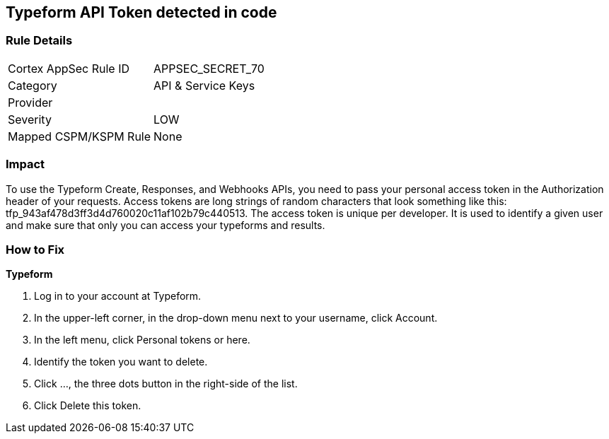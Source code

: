 == Typeform API Token detected in code


=== Rule Details

[cols="1,2"]
|===
|Cortex AppSec Rule ID |APPSEC_SECRET_70
|Category |API & Service Keys
|Provider |
|Severity |LOW
|Mapped CSPM/KSPM Rule |None
|===


=== Impact
To use the Typeform Create, Responses, and Webhooks APIs, you need to pass your personal access token in the Authorization header of your requests.
Access tokens are long strings of random characters that look something like this: tfp_943af478d3ff3d4d760020c11af102b79c440513.
The access token is unique per developer.
It is used to identify a given user and make sure that only you can access your typeforms and results.

=== How to Fix


*Typeform* 



. Log in to your account at Typeform.

. In the upper-left corner, in the drop-down menu next to your username, click Account.

. In the left menu, click Personal tokens or here.

. Identify the token you want to delete.

. Click ..., the three dots button in the right-side of the list.

. Click Delete this token.
